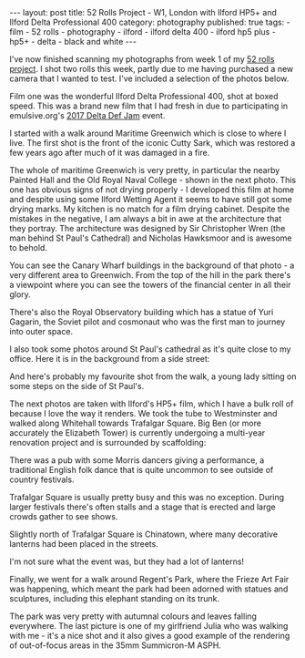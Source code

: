 #+BEGIN_EXPORT html
---
layout: post
title: 52 Rolls Project - W1, London with Ilford HP5+ and Ilford Delta Professional 400
category: photography
published: true
tags:
  - film
  - 52 rolls
  - photography
  - ilford
  - ilford delta 400
  - ilford hp5 plus
  - hp5+
  - delta
  - black and white
---
#+END_EXPORT

I've now finished scanning my photographs from week 1 of my [[https://www.mfoot.com/blog/2017/10/14/starting-a-52-rolls-project/][52 rolls project]]. I shot two rolls this week, partly due to
me having purchased a new camera that I wanted to test. I've included a selection of the photos below.

Film one was the wonderful Ilford Delta Professional 400, shot at boxed speed. This was a brand new film that I had
fresh in due to participating in emulsive.org's [[http://emulsive.org/articles/delta-def-jam/welcome-to-delta-def-jam-celebrating-ilford-delta-professional-films-in-all-flavours][2017 Delta Def Jam]] event.

I started with a walk around Maritime Greenwich which is close to where I live. The first shot is the front of the
iconic Cutty Sark, which was restored a few years ago after much of it was damaged in a fire.

[[img:2017/10/52rolls-week-1/ilford-delta-400/52-rolls-week-1-41.jpg]]

#+BEGIN_EXPORT html
<!-- more -->
#+END_EXPORT

The whole of maritime Greenwich is very pretty, in particular the nearby Painted Hall and the Old Royal Naval College -
shown in the next photo. This one has obvious signs of not drying properly - I developed this film at home and despite
using some Ilford Wetting Agent it seems to have still got some drying marks. My kitchen is no match for a film drying
cabinet. Despite the mistakes in the negative, I am always a bit in awe at the architecture that they portray. The
architecture was designed by Sir Christopher Wren (the man behind St Paul's Cathedral) and Nicholas Hawksmoor and is
awesome to behold.

[[img:2017/10/52rolls-week-1/ilford-delta-400/52-rolls-week-1-45.jpg]]

You can see the Canary Wharf buildings in the background of that photo - a very different area to Greenwich. From the
top of the hill in the park there's a viewpoint where you can see the towers of the financial center in all their glory.

[[img:2017/10/52rolls-week-1/ilford-delta-400/52-rolls-week-1-51.jpg]]

There's also the Royal Observatory building which has a statue of Yuri Gagarin, the Soviet pilot and cosmonaut who was
the first man to journey into outer space.

[[img:2017/10/52rolls-week-1/ilford-delta-400/52-rolls-week-1-37.jpg]]

I also took some photos around St Paul's cathedral as it's quite close to my office. Here it is in the background from a
side street:

[[img:2017/10/52rolls-week-1/ilford-delta-400/52-rolls-week-1-49.jpg]]

And here's probably my favourite shot from the walk, a young lady sitting on some steps on the side of St Paul's.

[[img:2017/10/52rolls-week-1/ilford-delta-400/52-rolls-week-1-72.jpg]]

The next photos are taken with Ilford's HP5+ film, which I have a bulk roll of because I love the way it renders. We
took the tube to Westminster and walked along Whitehall towards Trafalgar Square. Big Ben (or more accurately the
Elizabeth Tower) is currently undergoing a multi-year renovation project and is surrounded by scaffolding:

[[img:2017/10/52rolls-week-1/ilford-hp5-plus/52-rolls-week-1-31.jpg]]

There was a pub with some Morris dancers giving a performance, a traditional English folk dance that is quite uncommon
to see outside of country festivals.

[[img:2017/10/52rolls-week-1/ilford-hp5-plus/52-rolls-week-1-34.jpg]]

Trafalgar Square is usually pretty busy and this was no exception. During larger festivals there's often stalls and a
stage that is erected and large crowds gather to see shows.

[[img:2017/10/52rolls-week-1/ilford-hp5-plus/52-rolls-week-1-25.jpg]]

Slightly north of Trafalgar Square is Chinatown, where many decorative lanterns had been placed in the streets.

[[img:2017/10/52rolls-week-1/ilford-hp5-plus/52-rolls-week-1-20.jpg]]

I'm not sure what the event was, but they had a lot of lanterns!

[[img:2017/10/52rolls-week-1/ilford-hp5-plus/52-rolls-week-1-24.jpg]]

Finally, we went for a walk around Regent's Park, where the Frieze Art Fair was happening, which meant the park had been
adorned with statues and sculptures, including this elephant standing on its trunk.

[[img:2017/10/52rolls-week-1/ilford-hp5-plus/52-rolls-week-1-13.jpg]]

The park was very pretty with autumnal colours and leaves falling everywhere. The last picture is one of my girlfriend
Julia who was walking with me - it's a nice shot and it also gives a good example of the rendering of out-of-focus areas
in the 35mm Summicron-M ASPH.

[[img:2017/10/52rolls-week-1/ilford-hp5-plus/52-rolls-week-1-14.jpg]]
